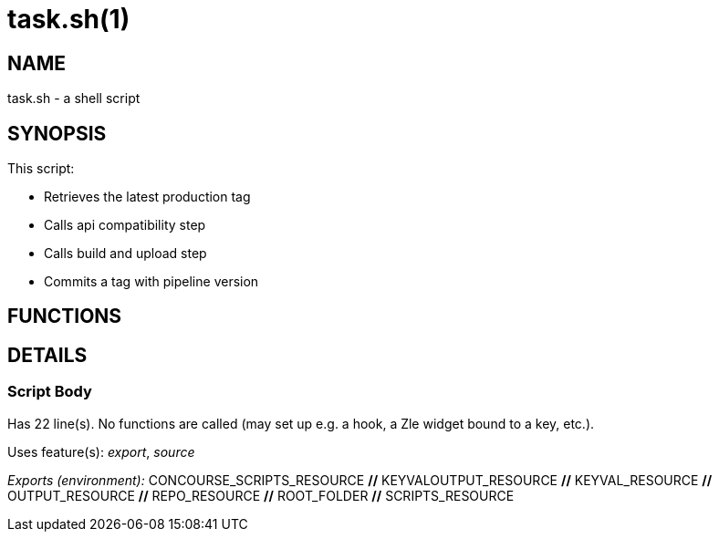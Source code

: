 task.sh(1)
==========
:compat-mode!:

NAME
----
task.sh - a shell script

SYNOPSIS
--------

This script:

* Retrieves the latest production tag
* Calls api compatibility step
* Calls build and upload step
* Commits a tag with pipeline version



FUNCTIONS
---------


DETAILS
-------

Script Body
~~~~~~~~~~~

Has 22 line(s). No functions are called (may set up e.g. a hook, a Zle widget bound to a key, etc.).

Uses feature(s): _export_, _source_

_Exports (environment):_ CONCOURSE_SCRIPTS_RESOURCE [big]*//* KEYVALOUTPUT_RESOURCE [big]*//* KEYVAL_RESOURCE [big]*//* OUTPUT_RESOURCE [big]*//* REPO_RESOURCE [big]*//* ROOT_FOLDER [big]*//* SCRIPTS_RESOURCE

